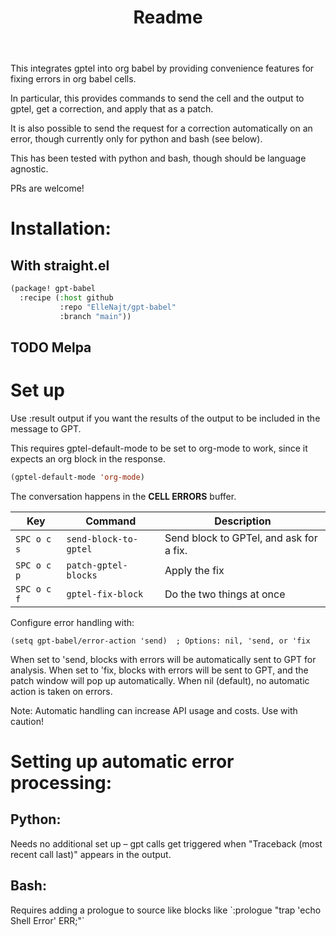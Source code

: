 #+title: Readme

This integrates gptel into org babel by providing convenience features for fixing errors in org babel cells.

In particular, this provides commands to send the cell and the output to gptel, get a correction, and apply that as a patch.

It is also possible to send the request for a correction automatically on an error, though currently only for python and bash (see below).

This has been tested with python and bash, though should be language agnostic.

PRs are welcome!

* Installation:

** With straight.el
#+begin_src emacs-lisp :tangle yes
(package! gpt-babel
  :recipe (:host github
           :repo "ElleNajt/gpt-babel"
           :branch "main"))
#+end_src

** TODO Melpa
* Set up

Use :result output if you want the results of the output to be included in the message to GPT.

This requires gptel-default-mode to be set to org-mode to work, since it expects an org block in the response.

#+begin_src emacs-lisp :tangle yes
(gptel-default-mode 'org-mode)
#+end_src

The conversation happens in the *CELL ERRORS* buffer.

| Key         | Command               | Description                             |
|-------------+-----------------------+-----------------------------------------|
| ~SPC o c s~ | ~send-block-to-gptel~ | Send block to GPTel, and ask for a fix. |
| ~SPC o c p~ | ~patch-gptel-blocks~  | Apply the fix                           |
| ~SPC o c f~ | ~gptel-fix-block~     | Do the two things at once               |


Configure error handling with:

#+begin_src elisp
(setq gpt-babel/error-action 'send)  ; Options: nil, 'send, or 'fix
#+end_src

When set to 'send, blocks with errors will be automatically sent to GPT for analysis.
When set to 'fix, blocks with errors will be sent to GPT, and the patch window will pop up automatically.
When nil (default), no automatic action is taken on errors.

Note: Automatic handling can increase API usage and costs. Use with caution!

* Setting up automatic error processing:
** Python:
Needs no additional set up -- gpt calls get triggered when "Traceback (most recent call last)" appears in the output.

** Bash:
Requires adding a prologue to source like blocks like `:prologue "trap 'echo Shell Error' ERR;"`
